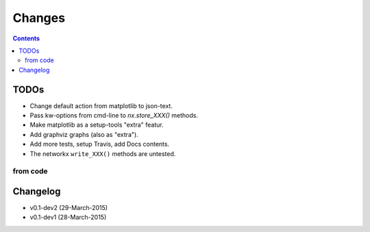#######
Changes
#######

.. contents::

TODOs
=====
- Change default action from matplotlib to json-text.
- Pass kw-options from cmd-line to `nx.store_XXX()` methods.
- Make matplotlib as a setup-tools "extra" featur.
- Add graphviz graphs (also as "extra").
- Add more tests, setup Travis, add Docs contents.
- The networkx ``write_XXX()`` methods are untested.

from code
------------
.. todolist::


Changelog
=========
- v0.1-dev2 (29-March-2015) 
- v0.1-dev1 (28-March-2015) 
